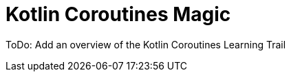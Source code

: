 = Kotlin Coroutines Magic
:showtitle:
:page-title: Introduction to Kotlin Coroutines
:page-description: An overview of the Kotlin Coroutines Learning Trail

ToDo: Add an overview of the Kotlin Coroutines Learning Trail